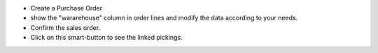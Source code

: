* Create a Purchase Order
* show the "wararehouse" column in order lines and modify the data according to your needs.
* Confirm the sales order.
* Click on this smart-button to see the linked pickings.
